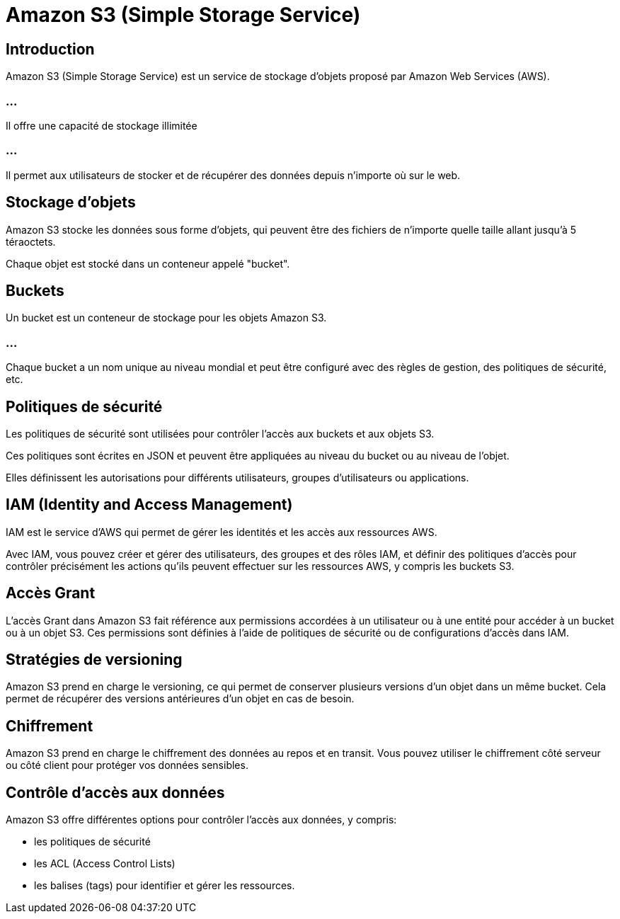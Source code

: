 = Amazon S3 (Simple Storage Service) 

== Introduction

Amazon S3 (Simple Storage Service) est un service de stockage d'objets proposé par Amazon Web Services (AWS). 

=== ...

Il offre une capacité de stockage illimitée 

=== ...

Il permet aux utilisateurs de stocker et de récupérer des données depuis n'importe où sur le web. 



== Stockage d'objets 

Amazon S3 stocke les données sous forme d'objets, qui peuvent être des fichiers de n'importe quelle taille allant jusqu'à 5 téraoctets. 

Chaque objet est stocké dans un conteneur appelé "bucket".

== Buckets 

Un bucket est un conteneur de stockage pour les objets Amazon S3. 

=== ...

Chaque bucket a un nom unique au niveau mondial et peut être configuré avec des règles de gestion, des politiques de sécurité, etc.

== Politiques de sécurité 

Les politiques de sécurité sont utilisées pour contrôler l'accès aux buckets et aux objets S3. 


Ces politiques sont écrites en JSON et peuvent être appliquées au niveau du bucket ou au niveau de l'objet. 

Elles définissent les autorisations pour différents utilisateurs, groupes d'utilisateurs ou applications.

== IAM (Identity and Access Management) 

IAM est le service d'AWS qui permet de gérer les identités et les accès aux ressources AWS. 

Avec IAM, vous pouvez créer et gérer des utilisateurs, des groupes et des rôles IAM, et définir des politiques d'accès pour contrôler précisément les actions qu'ils peuvent effectuer sur les ressources AWS, y compris les buckets S3.


== Accès Grant 

L'accès Grant dans Amazon S3 fait référence aux permissions accordées à un utilisateur ou à une entité pour accéder à un bucket ou à un objet S3. Ces permissions sont définies à l'aide de politiques de sécurité ou de configurations d'accès dans IAM.

== Stratégies de versioning 

Amazon S3 prend en charge le versioning, ce qui permet de conserver plusieurs versions d'un objet dans un même bucket. Cela permet de récupérer des versions antérieures d'un objet en cas de besoin.


== Chiffrement 

Amazon S3 prend en charge le chiffrement des données au repos et en transit. Vous pouvez utiliser le chiffrement côté serveur ou côté client pour protéger vos données sensibles.

== Contrôle d'accès aux données 

Amazon S3 offre différentes options pour contrôler l'accès aux données, y compris:
[%step]
* les politiques de sécurité
* les ACL (Access Control Lists)
* les balises (tags) pour identifier et gérer les ressources.